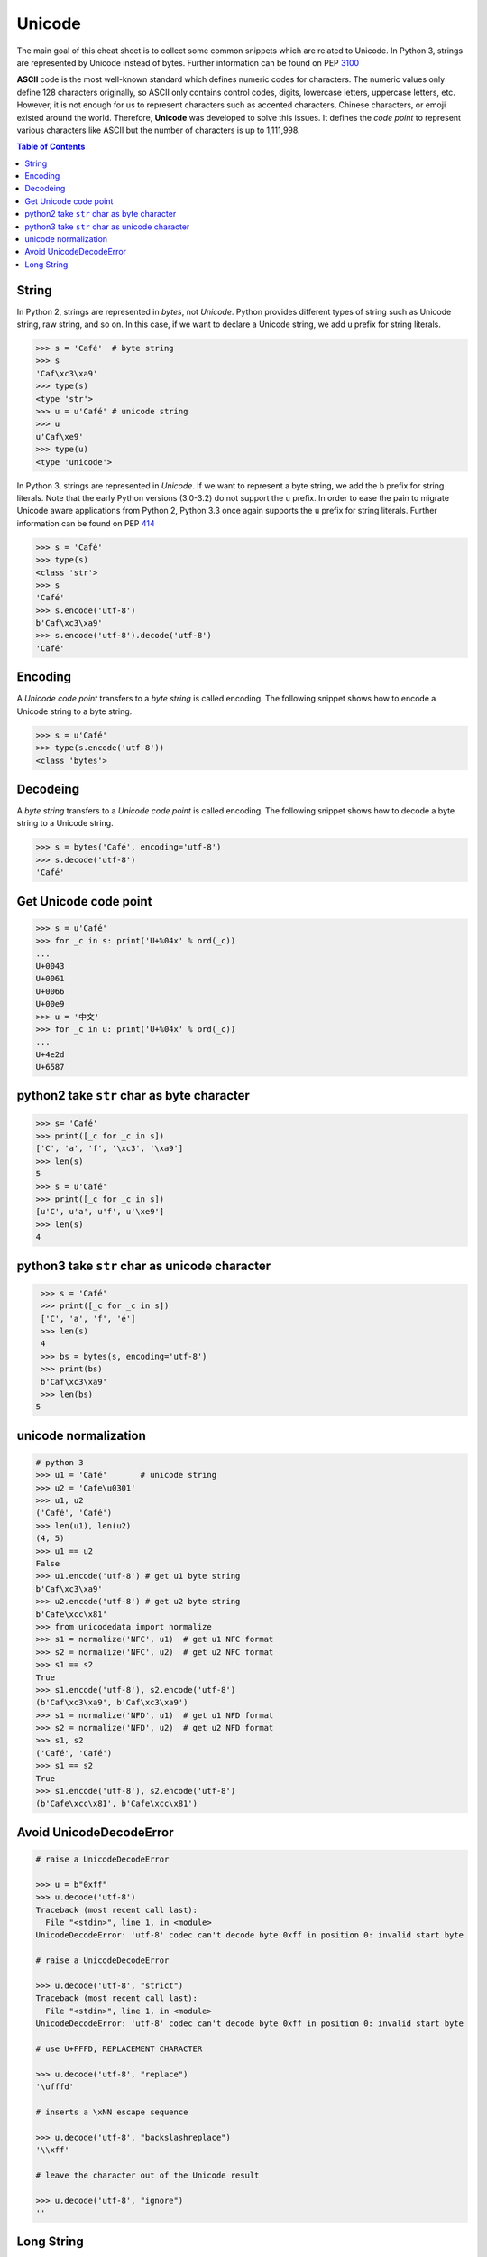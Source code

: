 .. meta::
    :description lang=en: Collect useful snippets of unicode
    :keywords: Python, Python3, Python Unicode, Python Unicode Cheat Sheet

=======
Unicode
=======

The main goal of this cheat sheet is to collect some common snippets which are
related to Unicode. In Python 3, strings are represented by Unicode instead of
bytes. Further information can be found on PEP `3100 <https://www.python.org/dev/peps/pep-3100>`_

**ASCII** code is the most well-known standard which defines numeric codes
for characters. The numeric values only define 128 characters originally,
so ASCII only contains control codes, digits, lowercase letters, uppercase
letters, etc. However, it is not enough for us to represent characters such as
accented characters, Chinese characters, or emoji existed around the world.
Therefore, **Unicode** was developed to solve this issues. It defines the
*code point* to represent various characters like ASCII but the number of
characters is up to 1,111,998.

.. contents:: Table of Contents
    :backlinks: none

String
------

In Python 2, strings are represented in *bytes*, not *Unicode*. Python provides
different types of string such as Unicode string, raw string, and so on.
In this case, if we want to declare a Unicode string, we add ``u`` prefix for
string literals.

.. code-block:: python

    >>> s = 'Café'  # byte string
    >>> s
    'Caf\xc3\xa9'
    >>> type(s)
    <type 'str'>
    >>> u = u'Café' # unicode string
    >>> u
    u'Caf\xe9'
    >>> type(u)
    <type 'unicode'>

In Python 3, strings are represented in *Unicode*. If we want to represent a
byte string, we add the ``b`` prefix for string literals. Note that the early
Python versions (3.0-3.2) do not support the ``u`` prefix. In order to ease
the pain to migrate Unicode aware applications from Python 2, Python 3.3 once
again supports the ``u`` prefix for string literals. Further information can
be found on PEP `414 <https://www.python.org/dev/peps/pep-0414>`_

.. code-block:: python

    >>> s = 'Café'
    >>> type(s)
    <class 'str'>
    >>> s
    'Café'
    >>> s.encode('utf-8')
    b'Caf\xc3\xa9'
    >>> s.encode('utf-8').decode('utf-8')
    'Café'

Encoding
--------

A *Unicode code point* transfers to a *byte string* is called encoding. The
following snippet shows how to encode a Unicode string to a byte string.

.. code-block:: python

    >>> s = u'Café'
    >>> type(s.encode('utf-8'))
    <class 'bytes'>

Decodeing
---------
A *byte string* transfers to a *Unicode code point* is called encoding. The
following snippet shows how to decode a byte string to a Unicode string.

.. code-block:: python

    >>> s = bytes('Café', encoding='utf-8')
    >>> s.decode('utf-8')
    'Café'

Get Unicode code point
-----------------------

.. code-block:: python

    >>> s = u'Café'
    >>> for _c in s: print('U+%04x' % ord(_c))
    ...
    U+0043
    U+0061
    U+0066
    U+00e9
    >>> u = '中文'
    >>> for _c in u: print('U+%04x' % ord(_c))
    ...
    U+4e2d
    U+6587


python2 take ``str`` char as byte character
--------------------------------------------

.. code-block:: python

    >>> s= 'Café'
    >>> print([_c for _c in s])
    ['C', 'a', 'f', '\xc3', '\xa9']
    >>> len(s)
    5
    >>> s = u'Café'
    >>> print([_c for _c in s])
    [u'C', u'a', u'f', u'\xe9']
    >>> len(s)
    4

python3 take ``str`` char as unicode character
-----------------------------------------------

.. code-block:: python

    >>> s = 'Café'
    >>> print([_c for _c in s])
    ['C', 'a', 'f', 'é']
    >>> len(s)
    4
    >>> bs = bytes(s, encoding='utf-8')
    >>> print(bs)
    b'Caf\xc3\xa9'
    >>> len(bs)
   5


unicode normalization
----------------------

.. code-block:: python

    # python 3
    >>> u1 = 'Café'       # unicode string
    >>> u2 = 'Cafe\u0301'
    >>> u1, u2
    ('Café', 'Café')
    >>> len(u1), len(u2)
    (4, 5)
    >>> u1 == u2
    False
    >>> u1.encode('utf-8') # get u1 byte string
    b'Caf\xc3\xa9'
    >>> u2.encode('utf-8') # get u2 byte string
    b'Cafe\xcc\x81'
    >>> from unicodedata import normalize
    >>> s1 = normalize('NFC', u1)  # get u1 NFC format
    >>> s2 = normalize('NFC', u2)  # get u2 NFC format
    >>> s1 == s2
    True
    >>> s1.encode('utf-8'), s2.encode('utf-8')
    (b'Caf\xc3\xa9', b'Caf\xc3\xa9')
    >>> s1 = normalize('NFD', u1)  # get u1 NFD format
    >>> s2 = normalize('NFD', u2)  # get u2 NFD format
    >>> s1, s2
    ('Café', 'Café')
    >>> s1 == s2
    True
    >>> s1.encode('utf-8'), s2.encode('utf-8')
    (b'Cafe\xcc\x81', b'Cafe\xcc\x81')


Avoid UnicodeDecodeError
-------------------------

.. code-block:: python

    # raise a UnicodeDecodeError

    >>> u = b"0xff"
    >>> u.decode('utf-8')
    Traceback (most recent call last):
      File "<stdin>", line 1, in <module>
    UnicodeDecodeError: 'utf-8' codec can't decode byte 0xff in position 0: invalid start byte

    # raise a UnicodeDecodeError

    >>> u.decode('utf-8', "strict")
    Traceback (most recent call last):
      File "<stdin>", line 1, in <module>
    UnicodeDecodeError: 'utf-8' codec can't decode byte 0xff in position 0: invalid start byte

    # use U+FFFD, REPLACEMENT CHARACTER

    >>> u.decode('utf-8', "replace")
    '\ufffd'

    # inserts a \xNN escape sequence

    >>> u.decode('utf-8', "backslashreplace")
    '\\xff'

    # leave the character out of the Unicode result

    >>> u.decode('utf-8', "ignore")
    ''

Long String
-----------

Original long string

.. code-block:: python

    # original long string
    >>> s = 'This is a very very very long python string'
    >>> s
    'This is a very very very long python string'

Single quote with an escaping backslash

.. code-block:: python

    >>> s = "This is a very very very " \
    ...     "long python string"
    >>> s
    'This is a very very very long python string'

Using brackets

.. code-block:: python

    >>> s = ("This is a very very very "
    ...      "long python string")
    >>> s
    'This is a very very very long python string'

Using ``+``

.. code-block:: python

    >>> s = ("This is a very very very " +
    ...      "long python string")
    >>> s
    'This is a very very very long python string'

Using triple-quote with an escaping backslash

.. code-block:: python

    >>> s = '''This is a very very very \
    ... long python string'''
    >>> s
    'This is a very very very long python string'
